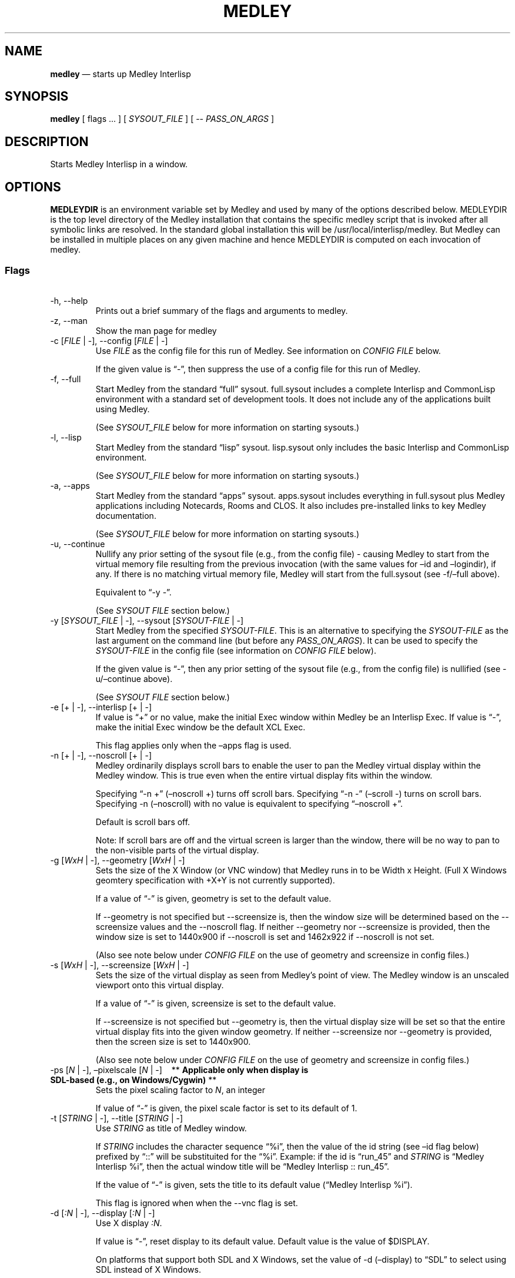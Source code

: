 .\" Automatically generated by Pandoc 3.1.3
.\"
.\" Define V font for inline verbatim, using C font in formats
.\" that render this, and otherwise B font.
.ie "\f[CB]x\f[]"x" \{\
. ftr V B
. ftr VI BI
. ftr VB B
. ftr VBI BI
.\}
.el \{\
. ftr V CR
. ftr VI CI
. ftr VB CB
. ftr VBI CBI
.\}
.ad l
.TH "MEDLEY" "1" "" "" "Start Medley Interlisp"
.nh
.SH NAME
.PP
\f[B]medley\f[R] \[em] starts up Medley Interlisp
.SH SYNOPSIS
.PP
\f[B]medley\f[R] [ flags \&...
] [ \f[I]SYSOUT_FILE\f[R] ] [ -- \f[I]PASS_ON_ARGS\f[R] ]
.SH DESCRIPTION
.PP
Starts Medley Interlisp in a window.
.SH OPTIONS
.PP
\f[B]MEDLEYDIR\f[R] is an environment variable set by Medley and used by
many of the options described below.
MEDLEYDIR is the top level directory of the Medley installation that
contains the specific medley script that is invoked after all symbolic
links are resolved.
In the standard global installation this will be
/usr/local/interlisp/medley.
But Medley can be installed in multiple places on any given machine and
hence MEDLEYDIR is computed on each invocation of medley.
.SS Flags
.PP
\ 
.TP
-h, --help
Prints out a brief summary of the flags and arguments to medley.
.TP
-z, --man
Show the man page for medley
.TP
-c [\f[I]FILE\f[R] | -], --config [\f[I]FILE\f[R] | -]
Use \f[I]FILE\f[R] as the config file for this run of Medley.
See information on \f[I]CONFIG FILE\f[R] below.
.RS
.PP
If the given value is \[lq]-\[rq], then suppress the use of a config
file for this run of Medley.
.RE
.TP
-f, --full
Start Medley from the standard \[lq]full\[rq] sysout.
full.sysout includes a complete Interlisp and CommonLisp environment
with a standard set of development tools.
It does not include any of the applications built using Medley.
.RS
.PP
(See \f[I]SYSOUT_FILE\f[R] below for more information on starting
sysouts.)
.RE
.TP
-l, --lisp
Start Medley from the standard \[lq]lisp\[rq] sysout.
lisp.sysout only includes the basic Interlisp and CommonLisp
environment.
.RS
.PP
(See \f[I]SYSOUT_FILE\f[R] below for more information on starting
sysouts.)
.RE
.TP
-a, --apps
Start Medley from the standard \[lq]apps\[rq] sysout.
apps.sysout includes everything in full.sysout plus Medley applications
including Notecards, Rooms and CLOS.
It also includes pre-installed links to key Medley documentation.
.RS
.PP
(See \f[I]SYSOUT_FILE\f[R] below for more information on starting
sysouts.)
.RE
.TP
-u, --continue
Nullify any prior setting of the sysout file (e.g., from the config
file) - causing Medley to start from the virtual memory file resulting
from the previous invocation (with the same values for \[en]id and
\[en]logindir), if any.
If there is no matching virtual memory file, Medley will start from the
full.sysout (see -f/\[en]full above).
.RS
.PP
Equivalent to \[lq]-y -\[rq].
.PP
(See \f[I]SYSOUT FILE\f[R] section below.)
.RE
.TP
-y [\f[I]SYSOUT_FILE\f[R] | -], --sysout [\f[I]SYSOUT-FILE\f[R] | -]
Start Medley from the specified \f[I]SYSOUT-FILE\f[R].
This is an alternative to specifying the \f[I]SYSOUT-FILE\f[R] as the
last argument on the command line (but before any
\f[I]PASS_ON_ARGS\f[R]).
It can be used to specify the \f[I]SYSOUT-FILE\f[R] in the config file
(see information on \f[I]CONFIG FILE\f[R] below).
.RS
.PP
If the given value is \[lq]-\[rq], then any prior setting of the sysout
file (e.g., from the config file) is nullified (see -u/\[en]continue
above).
.PP
(See \f[I]SYSOUT FILE\f[R] section below.)
.RE
.TP
-e [+ | -], --interlisp [+ | -]
If value is \[lq]+\[rq] or no value, make the initial Exec window within
Medley be an Interlisp Exec.
If value is \[lq]-\[rq], make the initial Exec window be the default XCL
Exec.
.RS
.PP
This flag applies only when the \[en]apps flag is used.
.RE
.TP
-n [+ | -], --noscroll [+ | -]
Medley ordinarily displays scroll bars to enable the user to pan the
Medley virtual display within the Medley window.
This is true even when the entire virtual display fits within the
window.
.RS
.PP
Specifying \[lq]-n +\[rq] (\[en]noscroll +) turns off scroll bars.
Specifying \[lq]-n -\[rq] (\[en]scroll -) turns on scroll bars.
Specifying -n (\[en]noscroll) with no value is equivalent to specifying
\[lq]\[en]noscroll +\[rq].
.PP
Default is scroll bars off.
.PP
Note: If scroll bars are off and the virtual screen is larger than the
window, there will be no way to pan to the non-visible parts of the
virtual display.
.RE
.TP
-g [\f[I]WxH\f[R] | -], --geometry [\f[I]WxH\f[R] | -]
Sets the size of the X Window (or VNC window) that Medley runs in to be
Width x Height.
(Full X Windows geomtery specification with +X+Y is not currently
supported).
.RS
.PP
If a value of \[lq]-\[rq] is given, geometry is set to the default
value.
.PP
If --geometry is not specified but --screensize is, then the window size
will be determined based on the --screensize values and the --noscroll
flag.
If neither --geometry nor --screensize is provided, then the window size
is set to 1440x900 if --noscroll is set and 1462x922 if --noscroll is
not set.
.PP
(Also see note below under \f[I]CONFIG FILE\f[R] on the use of geometry
and screensize in config files.)
.RE
.TP
-s [\f[I]WxH\f[R] | -], --screensize [\f[I]WxH\f[R] | -]
Sets the size of the virtual display as seen from Medley\[cq]s point of
view.
The Medley window is an unscaled viewport onto this virtual display.
.RS
.PP
If a value of \[lq]-\[rq] is given, screensize is set to the default
value.
.PP
If --screensize is not specified but --geometry is, then the virtual
display size will be set so that the entire virtual display fits into
the given window geometry.
If neither --screensize nor --geometry is provided, then the screen size
is set to 1440x900.
.PP
(Also see note below under \f[I]CONFIG FILE\f[R] on the use of geometry
and screensize in config files.)
.RE
.TP
-ps [\f[I]N\f[R] | -], \[en]pixelscale [\f[I]N\f[R] | -]\ \ \ \ ** \f[B]Applicable only when display is SDL-based (e.g., on Windows/Cygwin)\f[R] **
Sets the pixel scaling factor to \f[I]N\f[R], an integer
.RS
.PP
If value of \[lq]-\[rq] is given, the pixel scale factor is set to its
default of 1.
.RE
.TP
-t [\f[I]STRING\f[R] | -], --title [\f[I]STRING\f[R] | -]
Use \f[I]STRING\f[R] as title of Medley window.
.RS
.PP
If \f[I]STRING\f[R] includes the character sequence \[lq]%i\[rq], then
the value of the id string (see \[en]id flag below) prefixed by
\[lq]::\[rq] will be substituited for the \[lq]%i\[rq].
Example: if the id is \[lq]run_45\[rq] and \f[I]STRING\f[R] is
\[lq]Medley Interlisp %i\[rq], then the actual window title will be
\[lq]Medley Interlisp :: run_45\[rq].
.PP
If the value of \[lq]-\[rq] is given, sets the title to its default
value (\[lq]Medley Interlisp %i\[rq]).
.PP
This flag is ignored when when the --vnc flag is set.
.RE
.TP
-d [\f[I]:N\f[R] | -], --display [\f[I]:N\f[R] | -]
Use X display \f[I]:N\f[R].
.RS
.PP
If value is \[lq]-\[rq], reset display to its default value.
Default value is the value of $DISPLAY.
.PP
On platforms that support both SDL and X Windows, set the value of -d
(\[en]display) to \[lq]SDL\[rq] to select using SDL instead of X
Windows.
.PP
This flag is ignored on the Windows/Cygwin platform and when the --vnc
flag is set on Windows System for Linux.
.RE
.TP
-v [+ | -] , --vnc [+ | -]\ \ \ \ ** \f[B]Applicable only to WSL installations\f[R] **
If value is \[lq]+\[rq] or no value is given, then use a VNC window
running on the Windows side instead of an X window.
If value is \[lq]-\[rq], then do not use a VNC window, relying instead
on a standard X Window.
.RS
.PP
A VNC window will folllow the Windows desktop scaling setting allowing
for much more usable Medley on high resolution displays.
On WSL, X windows do not scale well.
.PP
This flag is always set for WSL1 installations.
.RE
.TP
-i [\f[I]ID_STRING\f[R] | - | --], --id [\f[I]ID_STRING\f[R] | - | --]
Use \f[I]ID_STRING\f[R] as the id for this run of Medley, unless the
given value is \[lq]-\[rq], \[lq]--\[rq], or \[lq]---\[rq].
.RS
.PP
Only one instance of Medley can be run simultaneously for any given id.
.PP
\f[I]ID-STRING\f[R] can consist of any alphanumeric character plus the
underscore (_) character, ending (optionally) in a \[lq]+\[rq]
character.
If \f[I]ID_STRING\f[R] ends with a \[lq]+\[rq] (including just a
singleton \[lq]+\[rq]), then Medley will add a number to the id to make
it unique among currently running Medley intsances.
.PP
If the given value is \[lq]-\[rq], then the id will be (re)set to
\[lq]default\[rq] (e.g., if it was previously set in the config file).
If it is \[lq]--\[rq], then id will be set to the basename of
$MEDLEYDIR.
If ID_STRING is \[lq]---\[rq], then id will be set to the basename of
the parent directory of $MEDLEYDIR.
.PP
Default id is \[lq]default\[rq].
.RE
.TP
-m [\f[I]N\f[R] | -], --mem [\f[I]N\f[R] | -]
Set Medley to run in \f[I]N\f[R] MB of virtual memory.
Defaults to 256MB.
.PP
If a value of \[lq]-\[rq] is given, resets to default value.
.TP
-p [\f[I]FILE\f[R] | -], --vmem [\f[I]FILE\f[R] | -]
Use \f[I]FILE\f[R] as the Medley virtual memory (vmem) store.
\f[I]FILE\f[R] must be writeable by the current user.
.RS
.PP
Care must be taken not to use the same vmem FILE for two instances of
Medley running simultaneously.
The --id flag will not protect against vmem collisions when the --vmem
flag is used.
.PP
If the value \[lq]-\[rq] is given, then resets the vmem file to the
default.
.PP
Default is to store the vmem in LOGINDIR/vmem/lisp_III.virtualmem, where
III is the id of this Medley run (see --id flag above).
See --logindir below for setting of LOGINDIR.
.RE
.TP
-r [\f[I]FILE\f[R] | -], --greet [\f[I]FILE\f[R] | -]
Use \f[I]FILE\f[R] as the Medley greetfile.
.RS
.PP
If the given value is \[lq]-\[rq], Medley will start up without using a
greetfile.
.PP
The default Medley greetfile is $MEDLEYDIR/greetfiles/MEDLEYDIR-INIT,
except when the --apps flag is used in which case it is
$MEDLEYDIR/greetfiles/APPS-INIT.
.PP
On Windows/Cygwin installations, \f[I]FILE\f[R] is specified in the
Medley file system, not the host Windows file system.
.RE
.TP
-cm [\f[I]FILE\f[R] | -], --rem.cm [\f[I]FILE\f[R] | -]
Use \f[I]FILE\f[R] as the REM.CM file that Medley reads and executes at
startup - after any greet files.
Usually used only for loadups and other maintenance operations .
.RS
.PP
If the given value is \[lq]-\[rq], Medley will start up without using
REM.CM file.
.PP
There is no default Medley REM.CM file.
.PP
On Windows/Cygwin installations, \f[I]FILE\f[R] is specified in the
Medley file system, not the host Windows file system.
.RE
.TP
-x [\f[I]DIR\f[R] | - | \[en]], --logindir [\f[I]DIR\f[R] | - | \[en]]
Use \f[I]DIR\f[R] as LOGINDIR in Medley.
\f[I]DIR\f[R] must be writeable by the current user.
.RS
.PP
LOGINDIR is used by Medley as the working directory on start-up and
where it loads any \[lq]personal\[rq] initialization file from.
.PP
If the given value is \[lq]-\[rq], then reset LOGINDIR to its default
value.
If the given value is \[lq]\[en]\[rq], uses $MEDLEYDIR/logindir as
LOGINDIR.
.PP
LOGINDIR defaults to $HOME/il.
.PP
On Windows/Cygwin installations, \f[I]FILE\f[R] is specified in the
Medley file system, not the host Windows file system.
.RE
.TP
-nh \f[I]Host:Port:Mac:Debug\f[R], --nethub \f[I]Host:Port:Mac:Debug\f[R]
Set the parameters for using Nethub XNS networking.
\f[I]Host\f[R] is the full domain name of the nethub host.
\f[I]Port\f[R] is the port on \f[I]Host\f[R] that nethub is using.
\f[I]Mac\f[R] is the Mac address that this instance of Medley should use
when contacting the nethub host.
\f[I]Debug\f[R] is the level of nethub debug information that should be
printed on stdout (value is 0, 1, or 2).
A \f[I]Host\f[R] value is required and serves to turn nethub
functionality on.
\f[I]Port\f[R], \f[I]Mac\f[R] and \f[I]Debug\f[R] parameters are
optional and will default if left off.
.RS
.PP
If any of the parameters have a value of \[lq]-\[rq], any previous
setting (e.g., in a config file) for the parameter will be reset to the
default value - which in the case of \f[I]Host\f[R] is the null string,
turning nethub functionality off.
.RE
.TP
-nf, -NF, \[en]nofork
No fork.
Relevant only to the Medley loadup workflow.
.TP
-prog \f[I]EXE\f[R], \[en]maikoprog \f[I]EXE\f[R]
Use \f[I]EXE\f[R] as the basename of the Maiko executable.
Relevant only to the Medley loadup workflow.
.TP
\[en]maikodir \f[I]DIR\f[R]
Use \f[I]DIR\f[R] as the directory containing the Maiko emulator.
For testing purposes only.
.TP
-cc [\f[I]FILE\f[R] | -], --repeat [\f[I]FILE\f[R] | -]
Run Medley once.
And then as long as \f[I]FILE\f[R] exists and is greater then zero
length, repeatedly run Medley using \f[I]FILE\f[R] as the REM.CM file
that Medley reads and executes at startup.
Each run of Medley can change the contents of \f[I]FILE\f[R] to effect
the subsequent run of Medley.
To end the cycle, Medley needs to delete \f[I]FILE\f[R].
WIthin Medley, \f[I]FILE\f[R] can be found as the value of the
environment variable LDEREPEATCM.
.RS
.PP
On Windows/Cygwin installations, \f[I]FILE\f[R] is specified in the
Medley file system, not the host Windows file system.
.RE
.TP
-am, \[en]automation
Useful only when using \[en]vnc (and always on WSL1).
When calling medley as part of an automation script, often Medley will
run for a very short time (< a couple of seconds).
This can cause issues with medley code that detects Xvnc server
failures.
Setting this flag notifies Medley that very short Medley sessions are
possible and the Xvnc error detection needs to be adjusted accordingly.
.SS Other Options
.PP
\ 
.TP
\f[I]SYSOUT_FILE\f[R]
The pathname of the file to use as a sysout for Medley to start from.
If SYSOUT_FILE is not provided and none of the flags (--apps, --full,
--lisp) is used, then Medley will start from the saved virtual memory
file from the previous session with the same ID_STRING as this run.
If no such virtual memory file exists, then Medley will start from the
standard full.sysout (equivalent to specifying the --full flag).
On Windows (Docker) installations, \f[I]SYSOUT_FILE\f[R] is specified in
the Medley file system, not the host Windows file system.
.TP
\f[I]PASS_ON_ARGS\f[R]
All arguments after the \[lq]--\[rq] flag, are passed unaltered to the
Maiko emulator.
.SH CONFIG FILE
.PP
A config file can be used to \[lq]pre-specify\[rq] any of the above
command line arguments.
The config file consists of command line arguments (flags or flag-value
pairs), \f[I]one per line\f[R].
These arguments are read from the config file and prepended to the
arguments actually given on the command line.
Since later arguments override earlier arguments, any argument actually
given on the command line will override a conflicting argument given in
the config file.
.PP
Unless specified using the -c (\[en]config) argument, the default config
file will be $MEDLEYDIR/.medley_config, if it exists, and
$HOME/.medley_config, otherwise.
.PP
Specifying, \[lq]-c -\[rq] or \[lq]\[en]config -\[rq] on the command
line will suppress the use of config files for the current run of
Medley.
.PP
\f[I]Note:\f[R] care must be taken when using -g (\[en]geometry) and/or
-s (\[en]screensize) arguments in config files.
If only one of these is specified, then the other is conputed.
But if both are specified, then the specified dimensions are used as
given.
Unexpected results can arise if one is specified in the config file but
the other is specified on the command line.
In this case, the two specified dimensions will be used as given.
It will not be the case, as might be expected, that the dimension given
in the config file will be overridden by a dimension computed from the
dimension given on the command line.
.SH OTHER FILES
.TP
$HOME/il
Default Medley LOGINDIR
.TP
$HOME/il/vmem/lisp.virtualmem
Default virtual memory file
.TP
$HOME/il/INIT(.LCOM)
Default personal init file
.TP
$MEDLEYDIR/greetfiles/MEDLEYDIR-INIT(.LCOM)
Default Medley greetfile
.SH BUGS
.PP
See GitHub Issues: <https://github.com/Interlisp/medley/issues>
.SH COPYRIGHT
.PP
Copyright(c) 2023-2024 by Interlisp.org
